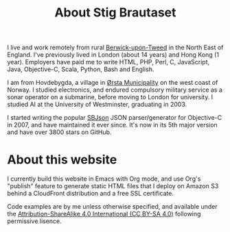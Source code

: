 #+title: About Stig Brautaset

I live and work remotely from rural [[https://en.wikipedia.org/wiki/Berwick-upon-Tweed][Berwick-upon-Tweed]] in the North
East of England. I've previously lived in London (about 14 years) and
Hong Kong (1 year). Employers have paid me to write HTML, PHP, Perl,
C, JavaScript, Java, Objective-C, Scala, Python, Bash and English.

I am from Hovdebygda, a village in [[https://en.wikipedia.org/wiki/%C3%98rsta][Ørsta Municipality]] on the west
coast of Norway. I studied electronics, and endured compulsory
military service as a sonar operator on a submarine, before moving to
London for university. I studied AI at the University of Westminster,
graduating in 2003.

I started writing the popular [[https://github.com/stig/json-framework/][SBJson]] JSON parser/generator for
Objective-C in 2007, and have maintained it ever since. It's now in
its 5th major version and have over 3800 stars on GitHub.

* About this website

  I currently build this website in Emacs with Org mode, and use Org's
  "publish" feature to generate static HTML files that I deploy on
  Amazon S3 behind a CloudFront distribution and a free SSL
  certificate.

  Code examples are by me unless otherwise specified, and available
  under the [[https://creativecommons.org/licenses/by-sa/4.0/][Attribution-ShareAlike 4.0 International (CC BY-SA 4.0)]]
  following permissive lisence.
